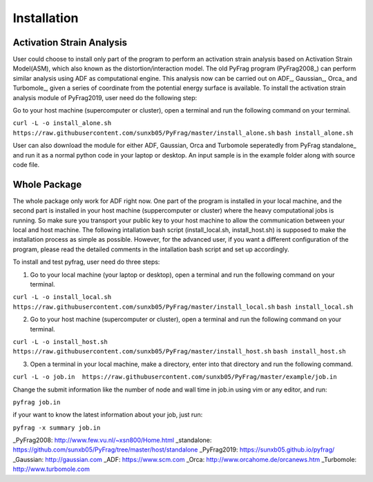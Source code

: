 Installation
============

Activation Strain Analysis
--------------------------
User could choose to install only part of the program to perform an activation strain analysis based on Activation Strain Model(ASM), which also known as the distortion/interaction model. The old PyFrag program (PyFrag2008_) can perform similar analysis using ADF as computational engine. This analysis now can be carried out on ADF_, Gaussian_, Orca_ and Turbomole_, given a series of coordinate from the potential energy surface is available.
To install the activation strain analysis module of PyFrag2019, user need do the following step:

Go to your host machine (supercomputer or cluster), open a terminal and run the following command on your terminal.

``curl -L -o install_alone.sh  https://raw.githubusercontent.com/sunxb05/PyFrag/master/install_alone.sh``
``bash install_alone.sh``

User can also download the module for either ADF, Gaussian, Orca and Turbomole seperatedly from PyFrag standalone_ and run it as a normal python code in your laptop or desktop.
An input sample is in the example folder along with source code file.


Whole Package
-------------
The whole package only work for ADF right now. One part of the program is installed in your local machine, and the second part is installed in your host machine (suppercomputer or cluster) where the heavy computational jobs is running. So make sure you transport your public key to your host machine to allow the communication between your local and host machine. The following intallation bash script (install_local.sh, install_host.sh) is supposed to make the installation process as simple as possible. However, for the advanced user, if you want a different configuration of the program, please read the detailed comments in the intallation bash script and set up accordingly.

To install and test pyfrag, user need do three steps:

1) Go to your local machine (your laptop or desktop), open a terminal and run the following command on your terminal.

``curl -L -o install_local.sh  https://raw.githubusercontent.com/sunxb05/PyFrag/master/install_local.sh``
``bash install_local.sh``


2) Go to your host machine (supercomputer or cluster), open a terminal and run the following command on your terminal.

``curl -L -o install_host.sh  https://raw.githubusercontent.com/sunxb05/PyFrag/master/install_host.sh``
``bash install_host.sh``

3) Open a terminal in your local machine, make a directory, enter into that directory and run the following command.

``curl -L -o job.in  https://raw.githubusercontent.com/sunxb05/PyFrag/master/example/job.in``

Change the submit information like the number of node and wall time in job.in using vim or any editor, and run:

``pyfrag job.in``

if your want to know the latest information about your job, just run:

``pyfrag -x summary job.in``


_PyFrag2008: http://www.few.vu.nl/~xsn800/Home.html
_standalone: https://github.com/sunxb05/PyFrag/tree/master/host/standalone
_PyFrag2019: https://sunxb05.github.io/pyfrag/
_Gaussian:   http://gaussian.com
_ADF:       https://www.scm.com
_Orca:      http://www.orcahome.de/orcanews.htm
_Turbomole: http://www.turbomole.com
